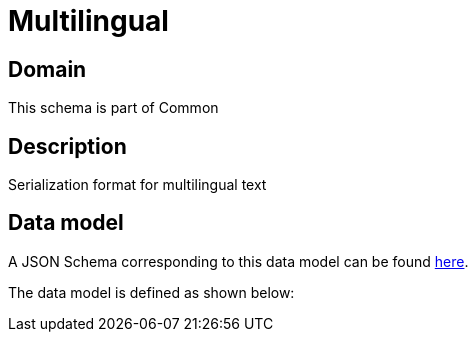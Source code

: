 = Multilingual

[#domain]
== Domain

This schema is part of Common

[#description]
== Description

Serialization format for multilingual text


[#data_model]
== Data model

A JSON Schema corresponding to this data model can be found https://tmforum.org[here].

The data model is defined as shown below:

